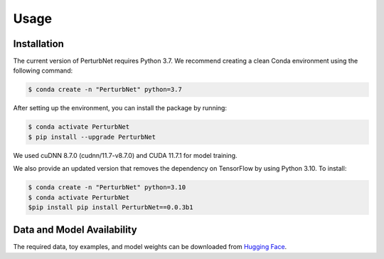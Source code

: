 Usage
=====

.. _installation:

Installation
------------

The current version of PerturbNet requires Python 3.7. We recommend creating a clean Conda environment using the following command:

.. code-block:: console

   $ conda create -n "PerturbNet" python=3.7

After setting up the environment, you can install the package by running:

.. code-block:: console

   $ conda activate PerturbNet
   $ pip install --upgrade PerturbNet
   
   
We used cuDNN 8.7.0 (cudnn/11.7-v8.7.0) and CUDA 11.7.1 for model training.

We also provide an updated version that removes the dependency on TensorFlow by using Python 3.10. To install:

.. code-block:: console

   $ conda create -n "PerturbNet" python=3.10
   $ conda activate PerturbNet
   $pip install pip install PerturbNet==0.0.3b1



Data and Model Availability
---------------------------

The required data, toy examples, and model weights can be downloaded from `Hugging Face <https://huggingface.co/cyclopeta/PerturbNet_reproduce/tree/main>`_.


